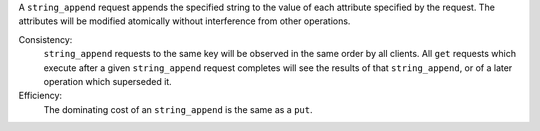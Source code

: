 A ``string_append`` request appends the specified string to the value of each
attribute specified by the request.  The attributes will be modified atomically
without interference from other operations.

Consistency:
   ``string_append`` requests to the same key will be observed in the same
   order by all clients.  All ``get`` requests which execute after a given
   ``string_append`` request completes will see the results of that
   ``string_append``, or of a later operation which superseded it.

   .. include:: shards/linearizable.rst

Efficiency:
   The dominating cost of an ``string_append`` is the same as a ``put``.

